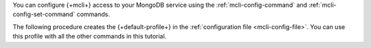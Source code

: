 You can configure {+mcli+} access to your MongoDB service using
the :ref:`mcli-config-command` and :ref:`mcli-config-set-command`
commands. 

The following procedure creates the {+default-profile+} in the
:ref:`configuration file <mcli-config-file>`. You can use this profile with all the other commands in this tutorial.
